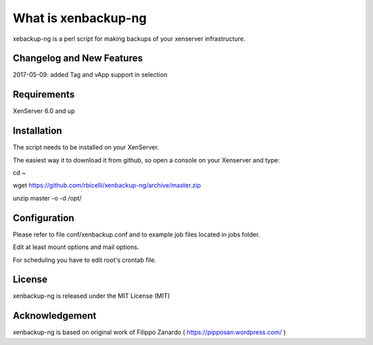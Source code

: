####################
What is xenbackup-ng
####################

xebackup-ng is a perl script for making backups of your xenserver
infrastructure.

**************************
Changelog and New Features
**************************

2017-05-09: added Tag and vApp support in selection

*******************
Requirements
*******************

XenServer 6.0 and up

************
Installation
************

The script needs to be installed on your XenServer.

The easiest way it to download it from github, so open a console on your
Xenserver and type:

cd ~

wget https://github.com/rbicelli/xenbackup-ng/archive/master.zip

unzip master -o -d /opt/

************
Configuration
************

Please refer to file conf/xenbackup.conf and to example job files located
in jobs folder.

Edit at least mount options and mail options.

For scheduling you have to edit root's crontab file.

*******
License
*******

xenbackup-ng is released under the MIT License (MIT)


***************
Acknowledgement
***************

xenbackup-ng is based on original work of Filippo Zanardo ( https://pipposan.wordpress.com/ )
